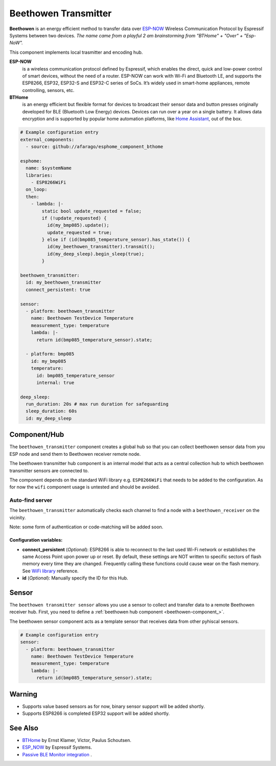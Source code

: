 Beethowen Transmitter
=====================

**Beethowen** is an energy efficient method to transfer data over 
`ESP-NOW <https://www.espressif.com/en/solutions/low-power-solutions/esp-now>`_ Wireless 
Communication Protocol by Espressif Systems between two devices.
*The name came from a playful 2 am brainstorming from "BTHome" + "Over" + "Esp-NoW".*

This component implements local trasmitter and encoding hub.

**ESP-NOW**
  is a wireless communication protocol defined by Espressif, which enables the direct, 
  quick and low-power control of smart devices, without the need of a router. ESP-NOW can work 
  with Wi-Fi and Bluetooth LE, and supports the ESP8266, ESP32, ESP32-S and ESP32-C series of SoCs. 
  It’s widely used in smart-home appliances, remote controlling, sensors, etc.

**BTHome**
  is an energy efficient but flexible format for devices to broadcast their sensor data and button presses 
  originally developed for BLE (Bluetooth Low Energy) devices. Devices can run over a year on a single battery.
  It allows data encryption and is supported by popular home automation platforms, 
  like `Home Assistant <https://www.home-assistant.io>`__, out of the box.

.. code-block:: yaml

    # Example configuration entry
    external_components:
      - source: github://afarago/esphome_component_bthome
    
    esphome:
      name: $systemName
      libraries:
        - ESP8266WiFi
      on_loop:
      then:
        - lambda: |-
            static bool update_requested = false;
            if (!update_requested) {
              id(my_bmp085).update();
              update_requested = true;
            } else if (id(bmp085_temperature_sensor).has_state()) {
              id(my_beethowen_transmitter).transmit();
              id(my_deep_sleep).begin_sleep(true);
            }

    beethowen_transmitter:
      id: my_beethowen_transmitter
      connect_persistent: true
  
    sensor:
      - platform: beethowen_transmitter
        name: Beethowen TestDevice Temperature
        measurement_type: temperature
        lambda: |-
          return id(bmp085_temperature_sensor).state;

      - platform: bmp085
        id: my_bmp085
        temperature:
          id: bmp085_temperature_sensor
          internal: true

    deep_sleep:
      run_duration: 20s # max run duration for safeguarding
      sleep_duration: 60s
      id: my_deep_sleep

.. _beethowen-component:

Component/Hub
-------------

The ``beethowen_transmitter`` component creates a global hub so that you can collect beethowen
sensor data from you ESP node and send them to Beethowen receiver remote node.

The beethowen transmitter hub component is an internal model that acts as a central collection
hub to which beethowen transmitter sensors are connected to.

The component depends on the standard WiFi library e.g. ``ESP8266WiFi`` that needs to be added to the 
configuration.
As for now the ``wifi`` component usage is untested and should be avoided.

Auto-find server
~~~~~~~~~~~~~~~~

The ``beethowen_transmitter`` automatically checks each channel to find a node with a ``beethowen_receiver`` 
on the vicinity.

Note: some form of authentication or code-matching will be added soon.

.. _config-beethowen:

Configuration variables:
************************

- **connect_persistent** (*Optional*): ESP8266 is able to reconnect to the last used Wi-Fi network or establishes the same Access Point upon power up or reset. By default, these settings are NOT written to specific sectors of flash memory every time they are changed. Frequently calling these functions could cause wear on the flash memory. See `WiFi library <https://arduino-esp8266.readthedocs.io/en/2.5.2/esp8266wifi/generic-class.html#persistent>`_ reference.

- **id** (*Optional*): Manually specify the ID for this Hub.


.. _bthome-sensor:

Sensor
------

The ``beethowen transmitter sensor`` allows you use a sensor to collect and transfer data to a remote 
Beethowen receiver hub.
First, you need to define a :ref:`beethowen hub component <beethowen-component_>`.

The beethowen sensor component acts as a template sensor that receives data from other pyhiscal sensors.

.. code-block:: yaml

    # Example configuration entry
    sensor:
      - platform: beethowen_transmitter
        name: Beethowen TestDevice Temperature
        measurement_type: temperature
        lambda: |-
          return id(bmp085_temperature_sensor).state;

Warning
-------
  
* Supports value based sensors as for now, binary sensor support will be added shortly.
* Supports ESP8266 is completed ESP32 support will be added shortly.

See Also
--------

- `BTHome <https://bthome.io>`__ by Ernst Klamer, Victor, Paulus Schoutsen.
- `ESP_NOW <https://www.espressif.com/en/solutions/low-power-solutions/esp-now>`__ by Espressif Systems.
- `Passive BLE Monitor integration <https://github.com/custom-components/ble_monitor>`__ .
